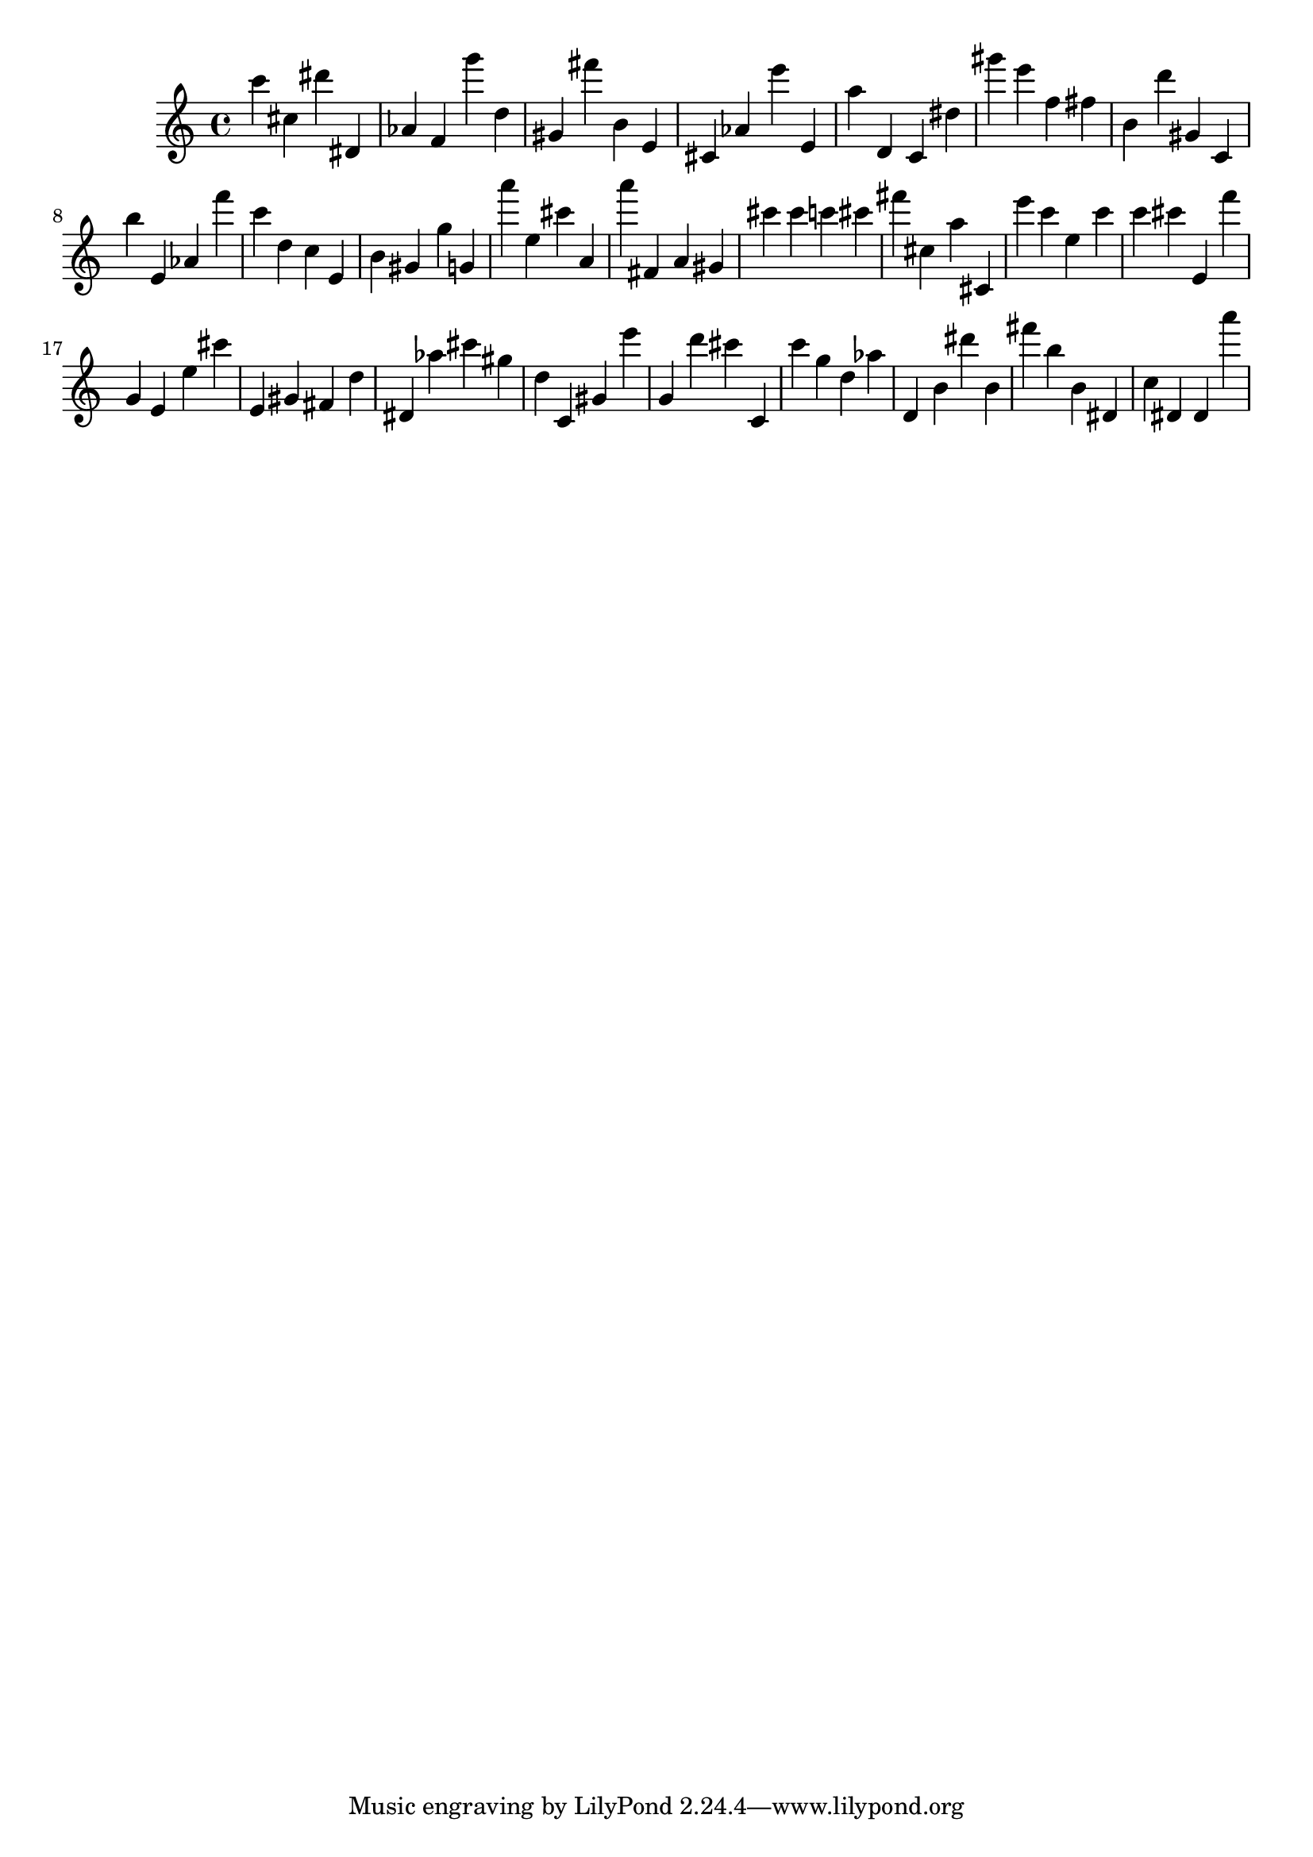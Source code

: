 \version "2.18.2"
\score {

{
\clef treble
c''' cis'' dis''' dis' as' f' g''' d'' gis' fis''' b' e' cis' as' e''' e' a'' d' c' dis'' gis''' e''' f'' fis'' b' d''' gis' c' b'' e' as' f''' c''' d'' c'' e' b' gis' g'' g' a''' e'' cis''' a' a''' fis' a' gis' cis''' cis''' c''' cis''' fis''' cis'' a'' cis' e''' c''' e'' c''' c''' cis''' e' f''' g' e' e'' cis''' e' gis' fis' d'' dis' as'' cis''' gis'' d'' c' gis' e''' g' d''' cis''' c' c''' g'' d'' as'' d' b' dis''' b' fis''' b'' b' dis' c'' dis' dis' a''' 
}

 \midi { }
 \layout { }
}